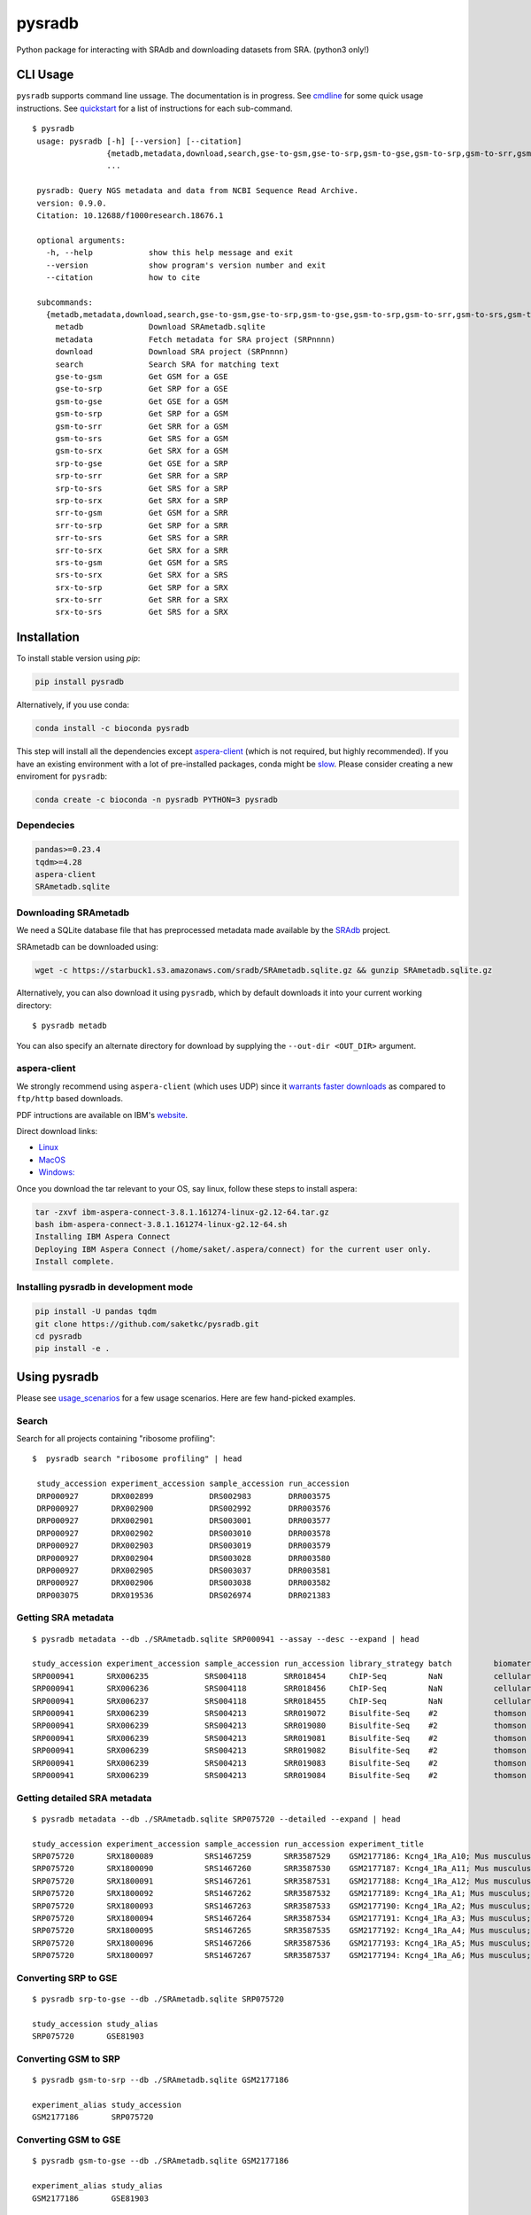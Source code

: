 #######
pysradb
#######

.. image:: https://zenodo.org/badge/159590788.svg
    :target: https://zenodo.org/badge/latestdoi/159590788

.. image:: https://img.shields.io/pypi/v/pysradb.svg?style=flat-square
    :target: https://pypi.python.org/pypi/pysradb

.. image:: https://img.shields.io/travis/saketkc/pysradb.svg?style=flat-square
    :target: https://travis-ci.com/saketkc/pysradb

.. image:: https://img.shields.io/badge/install%20with-bioconda-brightgreen.svg?style=flat-square
    :target: http://bioconda.github.io/recipes/pysradb/README.html

.. image:: https://codecov.io/gh/saketkc/pysradb/branch/master/graph/badge.svg?style=flat-square
    :target: https://codecov.io/gh/saketkc/pysradb

Python package for interacting with SRAdb and downloading datasets from SRA.
(python3 only!)

.. raw:: html

    <a href="https://asciinema.org/a/0C3SjYmPTkkemldprUpdVhiKx?speed=5&autoplay=1" target="_blank"><img src="https://asciinema.org/a/0C3SjYmPTkkemldprUpdVhiKx.svg" /></a>


*********
CLI Usage
*********

``pysradb`` supports command line ussage. The documentation
is in progress. See  `cmdline <https://github.com/saketkc/pysradb/blob/master/docs/cmdline.rst>`_ for
some quick usage instructions. See `quickstart <https://www.saket-choudhary.me/pysradb/quickstart.html#the-full-list-of-possible-pysradb-operations>`_ for
a list of instructions for each sub-command.


::

   $ pysradb
    usage: pysradb [-h] [--version] [--citation]
                   {metadb,metadata,download,search,gse-to-gsm,gse-to-srp,gsm-to-gse,gsm-to-srp,gsm-to-srr,gsm-to-srs,gsm-to-srx,srp-to-gse,srp-to-srr,srp-to-srs,srp-to-srx,srr-to-gsm,srr-to-srp,srr-to-srs,srr-to-srx,srs-to-gsm,srs-to-srx,srx-to-srp,srx-to-srr,srx-to-srs}
                   ...

    pysradb: Query NGS metadata and data from NCBI Sequence Read Archive.
    version: 0.9.0.
    Citation: 10.12688/f1000research.18676.1

    optional arguments:
      -h, --help            show this help message and exit
      --version             show program's version number and exit
      --citation            how to cite

    subcommands:
      {metadb,metadata,download,search,gse-to-gsm,gse-to-srp,gsm-to-gse,gsm-to-srp,gsm-to-srr,gsm-to-srs,gsm-to-srx,srp-to-gse,srp-to-srr,srp-to-srs,srp-to-srx,srr-to-gsm,srr-to-srp,srr-to-srs,srr-to-srx,srs-to-gsm,srs-to-srx,srx-to-srp,srx-to-srr,srx-to-srs}
        metadb              Download SRAmetadb.sqlite
        metadata            Fetch metadata for SRA project (SRPnnnn)
        download            Download SRA project (SRPnnnn)
        search              Search SRA for matching text
        gse-to-gsm          Get GSM for a GSE
        gse-to-srp          Get SRP for a GSE
        gsm-to-gse          Get GSE for a GSM
        gsm-to-srp          Get SRP for a GSM
        gsm-to-srr          Get SRR for a GSM
        gsm-to-srs          Get SRS for a GSM
        gsm-to-srx          Get SRX for a GSM
        srp-to-gse          Get GSE for a SRP
        srp-to-srr          Get SRR for a SRP
        srp-to-srs          Get SRS for a SRP
        srp-to-srx          Get SRX for a SRP
        srr-to-gsm          Get GSM for a SRR
        srr-to-srp          Get SRP for a SRR
        srr-to-srs          Get SRS for a SRR
        srr-to-srx          Get SRX for a SRR
        srs-to-gsm          Get GSM for a SRS
        srs-to-srx          Get SRX for a SRS
        srx-to-srp          Get SRP for a SRX
        srx-to-srr          Get SRR for a SRX
        srx-to-srs          Get SRS for a SRX



************
Installation
************


To install stable version using `pip`:

.. code-block:: bash

   pip install pysradb

Alternatively, if you use conda:

.. code-block:: bash

   conda install -c bioconda pysradb

This step will install all the dependencies except aspera-client_ (which is not required, but highly recommended).
If you have an existing environment with a lot of pre-installed packages, conda might be `slow <https://github.com/bioconda/bioconda-recipes/issues/13774>`_.
Please consider creating a new enviroment for ``pysradb``:

.. code-block:: bash

   conda create -c bioconda -n pysradb PYTHON=3 pysradb

Dependecies
===========

.. code-block:: bash

   pandas>=0.23.4
   tqdm>=4.28
   aspera-client
   SRAmetadb.sqlite

Downloading SRAmetadb
=====================

We need a SQLite database file that has preprocessed metadata made available by the
`SRAdb <https://bmcbioinformatics.biomedcentral.com/articles/10.1186/1471-2105-14-19>`_ project.

SRAmetadb can be downloaded using:

.. code-block:: bash

   wget -c https://starbuck1.s3.amazonaws.com/sradb/SRAmetadb.sqlite.gz && gunzip SRAmetadb.sqlite.gz

Alternatively, you can also download it using ``pysradb``, which by default downloads it into your
current working directory:


::

    $ pysradb metadb

You can also specify an alternate directory for download by supplying the ``--out-dir <OUT_DIR>`` argument.

.. _aspera-client:


aspera-client
=============

We strongly recommend using ``aspera-client`` (which uses UDP) since it `warrants faster downloads <http://www.skullbox.net/tcpudp.php>`_ as compared to ``ftp/http`` based downloads.

PDF intructions are available on IBM's `website <https://downloads.asperasoft.com/connect2/>`_.

Direct download links:

- `Linux <https://download.asperasoft.com/download/sw/connect/3.8.1/ibm-aspera-connect-3.8.1.161274-linux-g2.12-64.tar.gz>`_
- `MacOS <https://download.asperasoft.com/download/sw/connect/3.8.1/IBMAsperaConnectInstaller-3.8.1.161274.dmg>`_
- `Windows: <https://download.asperasoft.com/download/sw/connect/3.8.1/IBMAsperaConnect-ML-3.8.1.161274.msi>`_

Once you download the tar relevant to your OS, say linux, follow these steps to install aspera:

.. code-block:: bash

   tar -zxvf ibm-aspera-connect-3.8.1.161274-linux-g2.12-64.tar.gz
   bash ibm-aspera-connect-3.8.1.161274-linux-g2.12-64.sh
   Installing IBM Aspera Connect
   Deploying IBM Aspera Connect (/home/saket/.aspera/connect) for the current user only.
   Install complete.


Installing pysradb in development mode
======================================

.. code-block:: bash

   pip install -U pandas tqdm
   git clone https://github.com/saketkc/pysradb.git
   cd pysradb
   pip install -e .



*************
Using pysradb
*************

Please see `usage_scenarios <https://saket-choudhary.me/pysradb/usage_scenarios.html>`_ for a few usage scenarios.
Here are few hand-picked examples.

Search
======

Search for all projects containing "ribosome profiling":

::

   $  pysradb search "ribosome profiling" | head

    study_accession experiment_accession sample_accession run_accession
    DRP000927       DRX002899            DRS002983        DRR003575
    DRP000927       DRX002900            DRS002992        DRR003576
    DRP000927       DRX002901            DRS003001        DRR003577
    DRP000927       DRX002902            DRS003010        DRR003578
    DRP000927       DRX002903            DRS003019        DRR003579
    DRP000927       DRX002904            DRS003028        DRR003580
    DRP000927       DRX002905            DRS003037        DRR003581
    DRP000927       DRX002906            DRS003038        DRR003582
    DRP003075       DRX019536            DRS026974        DRR021383



Getting SRA metadata
====================

::

    $ pysradb metadata --db ./SRAmetadb.sqlite SRP000941 --assay --desc --expand | head

    study_accession experiment_accession sample_accession run_accession library_strategy batch         biomaterial_provider             biomaterial_type cell_type    collection_method differentiation_method                                                                                                                     differentiation_stage                                                                disease                                                          donor_age donor_ethnicity                 donor_health_status                                                                                 donor_id donor_sex line          lineage                                                               medium                                                                                                                                                                                                   molecule     passage                             sample_term_id  sex     source_name              tissue                   tissue_depot tissue_type
    SRP000941       SRX006235            SRS004118        SRR018454     ChIP-Seq         NaN           cellular dynamics international  cell line        NaN          NaN               none                                                                                                                                       none                                                                                 none                                                             NaN       NaN                             NaN                                                                                                 NaN      NaN       h1            embryonic stem cell                                                   mteser                                                                                                                                                                                                   genomic dna  between 30 and 50                   efo_0003042     male    NaN                      NaN                      NaN          NaN
    SRP000941       SRX006236            SRS004118        SRR018456     ChIP-Seq         NaN           cellular dynamics international  cell line        NaN          NaN               none                                                                                                                                       none                                                                                 none                                                             NaN       NaN                             NaN                                                                                                 NaN      NaN       h1            embryonic stem cell                                                   mteser                                                                                                                                                                                                   genomic dna  between 30 and 50                   efo_0003042     male    NaN                      NaN                      NaN          NaN
    SRP000941       SRX006237            SRS004118        SRR018455     ChIP-Seq         NaN           cellular dynamics international  cell line        NaN          NaN               none                                                                                                                                       none                                                                                 none                                                             NaN       NaN                             NaN                                                                                                 NaN      NaN       h1            embryonic stem cell                                                   mteser                                                                                                                                                                                                   genomic dna  between 30 and 50                   efo_0003042     male    NaN                      NaN                      NaN          NaN
    SRP000941       SRX006239            SRS004213        SRR019072     Bisulfite-Seq    #2            thomson laboratory               cell line        NaN          NaN               na                                                                                                                                         embryonic stem cell                                                                  none                                                             NaN       NaN                             NaN                                                                                                 NaN      NaN       h1            na                                                                    tesr                                                                                                                                                                                                     genomic dna  27                                  efo_0003042     male    NaN                      NaN                      NaN          NaN
    SRP000941       SRX006239            SRS004213        SRR019080     Bisulfite-Seq    #2            thomson laboratory               cell line        NaN          NaN               na                                                                                                                                         embryonic stem cell                                                                  none                                                             NaN       NaN                             NaN                                                                                                 NaN      NaN       h1            na                                                                    tesr                                                                                                                                                                                                     genomic dna  27                                  efo_0003042     male    NaN                      NaN                      NaN          NaN
    SRP000941       SRX006239            SRS004213        SRR019081     Bisulfite-Seq    #2            thomson laboratory               cell line        NaN          NaN               na                                                                                                                                         embryonic stem cell                                                                  none                                                             NaN       NaN                             NaN                                                                                                 NaN      NaN       h1            na                                                                    tesr                                                                                                                                                                                                     genomic dna  27                                  efo_0003042     male    NaN                      NaN                      NaN          NaN
    SRP000941       SRX006239            SRS004213        SRR019082     Bisulfite-Seq    #2            thomson laboratory               cell line        NaN          NaN               na                                                                                                                                         embryonic stem cell                                                                  none                                                             NaN       NaN                             NaN                                                                                                 NaN      NaN       h1            na                                                                    tesr                                                                                                                                                                                                     genomic dna  27                                  efo_0003042     male    NaN                      NaN                      NaN          NaN
    SRP000941       SRX006239            SRS004213        SRR019083     Bisulfite-Seq    #2            thomson laboratory               cell line        NaN          NaN               na                                                                                                                                         embryonic stem cell                                                                  none                                                             NaN       NaN                             NaN                                                                                                 NaN      NaN       h1            na                                                                    tesr                                                                                                                                                                                                     genomic dna  27                                  efo_0003042     male    NaN                      NaN                      NaN          NaN
    SRP000941       SRX006239            SRS004213        SRR019084     Bisulfite-Seq    #2            thomson laboratory               cell line        NaN          NaN               na                                                                                                                                         embryonic stem cell                                                                  none                                                             NaN       NaN                             NaN                                                                                                 NaN      NaN       h1            na                                                                    tesr                                                                                                                                                                                                     genomic dna  27                                  efo_0003042     male    NaN                      NaN                      NaN          NaN


Getting detailed SRA metadata
=============================

::

    $ pysradb metadata --db ./SRAmetadb.sqlite SRP075720 --detailed --expand | head

    study_accession experiment_accession sample_accession run_accession experiment_title                                  experiment_attribute        taxon_id library_selection library_layout library_strategy library_source  library_name  bases      spots   adapter_spec  avg_read_length developmental_stage retina_id source_name                tissue
    SRP075720       SRX1800089           SRS1467259       SRR3587529    GSM2177186: Kcng4_1Ra_A10; Mus musculus; RNA-Seq  GEO Accession: GSM2177186  10090     cDNA              SINGLE -       RNA-Seq          TRANSCRIPTOMIC  None         79101650   1582033  None         50.0             p17                 1ra       mus musculus retina__ p17  retina
    SRP075720       SRX1800090           SRS1467260       SRR3587530    GSM2177187: Kcng4_1Ra_A11; Mus musculus; RNA-Seq  GEO Accession: GSM2177187  10090     cDNA              SINGLE -       RNA-Seq          TRANSCRIPTOMIC  None         84573650   1691473  None         50.0             p17                 1ra       mus musculus retina__ p17  retina
    SRP075720       SRX1800091           SRS1467261       SRR3587531    GSM2177188: Kcng4_1Ra_A12; Mus musculus; RNA-Seq  GEO Accession: GSM2177188  10090     cDNA              SINGLE -       RNA-Seq          TRANSCRIPTOMIC  None         77835550   1556711  None         50.0             p17                 1ra       mus musculus retina__ p17  retina
    SRP075720       SRX1800092           SRS1467262       SRR3587532    GSM2177189: Kcng4_1Ra_A1; Mus musculus; RNA-Seq   GEO Accession: GSM2177189  10090     cDNA              SINGLE -       RNA-Seq          TRANSCRIPTOMIC  None         73905150   1478103  None         50.0             p17                 1ra       mus musculus retina__ p17  retina
    SRP075720       SRX1800093           SRS1467263       SRR3587533    GSM2177190: Kcng4_1Ra_A2; Mus musculus; RNA-Seq   GEO Accession: GSM2177190  10090     cDNA              SINGLE -       RNA-Seq          TRANSCRIPTOMIC  None         77193150   1543863  None         50.0             p17                 1ra       mus musculus retina__ p17  retina
    SRP075720       SRX1800094           SRS1467264       SRR3587534    GSM2177191: Kcng4_1Ra_A3; Mus musculus; RNA-Seq   GEO Accession: GSM2177191  10090     cDNA              SINGLE -       RNA-Seq          TRANSCRIPTOMIC  None         59205550   1184111  None         50.0             p17                 1ra       mus musculus retina__ p17  retina
    SRP075720       SRX1800095           SRS1467265       SRR3587535    GSM2177192: Kcng4_1Ra_A4; Mus musculus; RNA-Seq   GEO Accession: GSM2177192  10090     cDNA              SINGLE -       RNA-Seq          TRANSCRIPTOMIC  None         61794700   1235894  None         50.0             p17                 1ra       mus musculus retina__ p17  retina
    SRP075720       SRX1800096           SRS1467266       SRR3587536    GSM2177193: Kcng4_1Ra_A5; Mus musculus; RNA-Seq   GEO Accession: GSM2177193  10090     cDNA              SINGLE -       RNA-Seq          TRANSCRIPTOMIC  None         78437650   1568753  None         50.0             p17                 1ra       mus musculus retina__ p17  retina
    SRP075720       SRX1800097           SRS1467267       SRR3587537    GSM2177194: Kcng4_1Ra_A6; Mus musculus; RNA-Seq   GEO Accession: GSM2177194  10090     cDNA              SINGLE -       RNA-Seq          TRANSCRIPTOMIC  None         77392700   1547854  None         50.0             p17                 1ra       mus musculus retina__ p17  retina


Converting SRP to GSE
=====================

::

    $ pysradb srp-to-gse --db ./SRAmetadb.sqlite SRP075720

    study_accession study_alias
    SRP075720       GSE81903


Converting GSM to SRP
=====================

::

    $ pysradb gsm-to-srp --db ./SRAmetadb.sqlite GSM2177186

    experiment_alias study_accession
    GSM2177186       SRP075720


Converting GSM to GSE
=====================

::

    $ pysradb gsm-to-gse --db ./SRAmetadb.sqlite GSM2177186

    experiment_alias study_alias
    GSM2177186       GSE81903


Converting GSM to SRX
=====================

::

    $ pysradb gsm-to-srx --db ./SRAmetadb.sqlite GSM2177186

    experiment_alias experiment_accession
    GSM2177186       SRX1800089


Converting GSM to SRR
=====================

::

    $ pysradb gsm-to-srr --db ./SRAmetadb.sqlite GSM2177186

    experiment_alias run_accession
    GSM2177186       SRR3587529


Complete Metadata for any record
================================

Use the ``--detailed`` flag:

::

    $ pysradb gsm-to-srr --db ./SRAmetadb.sqlite GSM2177186 --detailed --desc --expand

    experiment_alias run_accession experiment_accession sample_accession study_accession run_alias      sample_alias study_alias developmental_stage retina_id source_name                tissue
    GSM2177186       SRR3587529    SRX1800089           SRS1467259       SRP075720       GSM2177186_r1  GSM2177186   GSE81903    p17                 1ra       mus musculus retina__ p17  retina


Getting only the assay type
===========================

::

    $ pysradb metadata SRP000941 --db ./SRAmetadb.sqlite --assay  | tr -s '  ' | cut -f5 -d ' ' | sort | uniq -c

    999 Bisulfite-Seq
    768 ChIP-Seq
      1 library_strategy
    121 OTHER
    353 RNA-Seq
     28 WGS


Downloading entire project
==========================

``pysradb`` makes it super easy to download datasets from SRA.

::

    $ pysradb download --db ./SRAmetadb.sqlite --out-dir ./pysradb_downloads -p SRP063852

Downloads are organized by ``SRP/SRX/SRR`` mimicking the hiererachy of SRA projects.


Downloading only certain samples of interest
============================================

::

    $ pysradb metadata SRP000941 --assay | grep 'study\|RNA-Seq' | pysradb download

This will download all ``RNA-seq`` samples coming from this project using ``aspera-client``, if available.
Alternatively, it can also use ``wget``.

**************
Demo Notebooks
**************

These notebooks document all the possible features of `pysradb`:

1. `Python API usage <https://nbviewer.jupyter.org/github/saketkc/pysradb/blob/master/notebooks/01.SRAdb-demo.ipynb>`_
2. `Command line usage <https://nbviewer.jupyter.org/github/saketkc/pysradb/blob/master/notebooks/03.CommandLine-demo.ipynb>`_



********
Citation
********

Choudhary, Saket. "pysradb: A Python Package to Query next-Generation Sequencing Metadata and Data from NCBI Sequence Read Archive." F1000Research, vol. 8, F1000 (Faculty of 1000 Ltd), Apr. 2019, p. 532 (https://f1000research.com/articles/8-532/v1)

::

    @article{Choudhary2019,
    doi = {10.12688/f1000research.18676.1},
    url = {https://doi.org/10.12688/f1000research.18676.1},
    year = {2019},
    month = apr,
    publisher = {F1000 (Faculty of 1000 Ltd)},
    volume = {8},
    pages = {532},
    author = {Saket Choudhary},
    title = {pysradb: A Python package to query next-generation sequencing metadata and data from {NCBI} Sequence Read Archive},
    journal = {F1000Research}
    }


Zenodo archive: https://zenodo.org/badge/latestdoi/159590788

Zenodo DOI: 10.5281/zenodo.2306881

A lot of functionality in ``pysradb`` is based on ideas from the original `SRAdb package <https://bioconductor.org/packages/release/bioc/html/SRAdb.html>`_. Please cite the original SRAdb publication:

    Zhu, Yuelin, Robert M. Stephens, Paul S. Meltzer, and Sean R. Davis. "SRAdb: query and use public next-generation sequencing data from within R." BMC bioinformatics 14, no. 1 (2013): 19.


* Free software: BSD license
* Documentation: https://saketkc.github.io/pysradb
